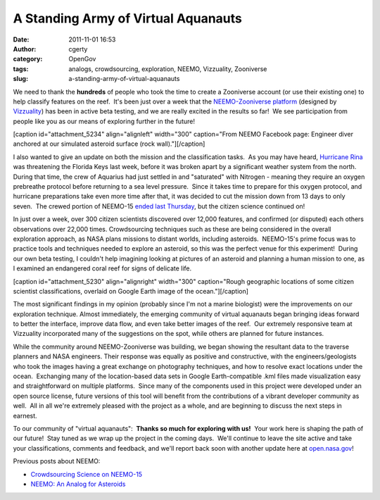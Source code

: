A Standing Army of Virtual Aquanauts
####################################
:date: 2011-11-01 16:53
:author: cgerty
:category: OpenGov
:tags: analogs, crowdsourcing, exploration, NEEMO, Vizzuality, Zooniverse
:slug: a-standing-army-of-virtual-aquanauts

We need to thank the **hundreds** of people who took the time to create
a Zooniverse account (or use their existing one) to help classify
features on the reef.  It's been just over a week that the
`NEEMO-Zooniverse platform`_ (designed by `Vizzuality`_) has been in
active beta testing, and we are really excited in the results so far!
 We see participation from people like you as our means of exploring
further in the future!

[caption id="attachment\_5234" align="alignleft" width="300"
caption="From NEEMO Facebook page: Engineer diver anchored at our
simulated asteroid surface (rock wall)."]\ |Aquanaut stands sideways on
an underwater platform, attached via tether.|\ [/caption]

I also wanted to give an update on both the mission and the
classification tasks.  As you may have heard, `Hurricane Rina`_ was
threatening the Florida Keys last week, before it was broken apart by a
significant weather system from the north.  During that time, the crew
of Aquarius had just settled in and "saturated" with Nitrogen - meaning
they require an oxygen prebreathe protocol before returning to a sea
level pressure.  Since it takes time to prepare for this oxygen
protocol, and hurricane preparations take even more time after that, it
was decided to cut the mission down from 13 days to only seven.  The
crewed portion of NEEMO-15 `ended last Thursday`_, but the citizen
science continued on!

In just over a week, over 300 citizen scientists discovered over 12,000
features, and confirmed (or disputed) each others observations over
22,000 times. Crowdsourcing techniques such as these are being
considered in the overall exploration approach, as NASA plans missions
to distant worlds, including asteroids.  NEEMO-15's prime focus was to
practice tools and techniques needed to explore an asteroid, so this was
the perfect venue for this experiment!  During our own beta testing, I
couldn't help imagining looking at pictures of an asteroid and planning
a human mission to one, as I examined an endangered coral reef for signs
of delicate life.

[caption id="attachment\_5230" align="alignright" width="300"
caption="Rough geographic locations of some citizen scientist
classifications, overlaid on Google Earth image of the ocean."]\ |Small
colored circles associated with classifications, in diagonal
rows.|\ [/caption]

The most significant findings in my opinion (probably since I'm not a
marine biologist) were the improvements on our exploration technique. 
Almost immediately, the emerging community of virtual aquanauts began
bringing ideas forward to better the interface, improve data flow, and
even take better images of the reef.  Our extremely responsive team at
Vizzuality incorporated many of the suggestions on the spot, while
others are planned for future instances.

While the community around NEEMO-Zooniverse was building, we began
showing the resultant data to the traverse planners and NASA engineers. 
Their response was equally as positive and constructive, with the
engineers/geologists who took the images having a great exchange on
photography techniques, and how to resolve exact locations under the
ocean.  Exchanging many of the location-based data sets in Google
Earth-compatible .kml files made visualization easy and straightforward
on multiple platforms.  Since many of the components used in this
project were developed under an open source license, future versions of
this tool will benefit from the contributions of a vibrant developer
community as well.  All in all we're extremely pleased with the project
as a whole, and are beginning to discuss the next steps in earnest.

To our community of "virtual aquanauts":  **Thanks so much for exploring
with us!**  Your work here is shaping the path of our future!  Stay
tuned as we wrap up the project in the coming days.  We'll continue to
leave the site active and take your classifications, comments and
feedback, and we'll report back soon with another update here at
`open.nasa.gov`_!

Previous posts about NEEMO:

- `Crowdsourcing Science on NEEMO-15`_

- `NEEMO: An Analog for Asteroids`_

.. _NEEMO-Zooniverse platform: https://neemo.zooniverse.org/
.. _Vizzuality: http://vizzuality.com/
.. _Hurricane Rina: http://www.wunderground.com/blog/JeffMasters/comment.html?entrynum=1977
.. _ended last Thursday: http://www.facebook.com/photo.php?fbid=290686337617457
.. _open.nasa.gov: http://open.nasa.gov
.. _Crowdsourcing Science on NEEMO-15: http://open.nasa.gov/blog/2011/10/19/crowdsourcing-science-at-neemo-15/
.. _`NEEMO: An Analog for Asteroids`: http://open.nasa.gov/blog/2011/05/11/neemo-an-analog-for-asteroids/

.. |Aquanaut stands sideways on an underwater platform, attached via tether.| image:: http://open.nasa.gov/wp-content/uploads/2011/11/Screen-shot-2011-11-02-at-8.28.16-AM-300x217.png
   :target: http://www.facebook.com/photo.php?fbid=213952081957550
.. |Small colored circles associated with classifications, in diagonal rows.| image:: http://open.nasa.gov/wp-content/uploads/2011/11/Screen-shot-2011-11-02-at-6.48.51-AM-300x202.png
   :target: http://open.nasa.gov/wp-content/uploads/2011/11/Screen-shot-2011-11-02-at-6.48.51-AM.png
